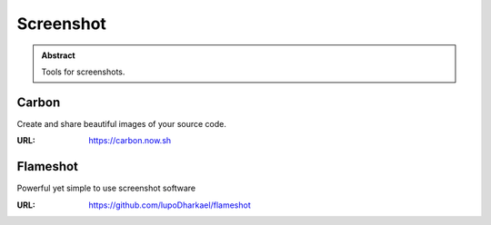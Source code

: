==========
Screenshot
==========

.. admonition:: Abstract

   Tools for screenshots.

Carbon
======

Create and share beautiful images of your source code.

:URL: https://carbon.now.sh

Flameshot
=========

Powerful yet simple to use screenshot software

:URL: https://github.com/lupoDharkael/flameshot


